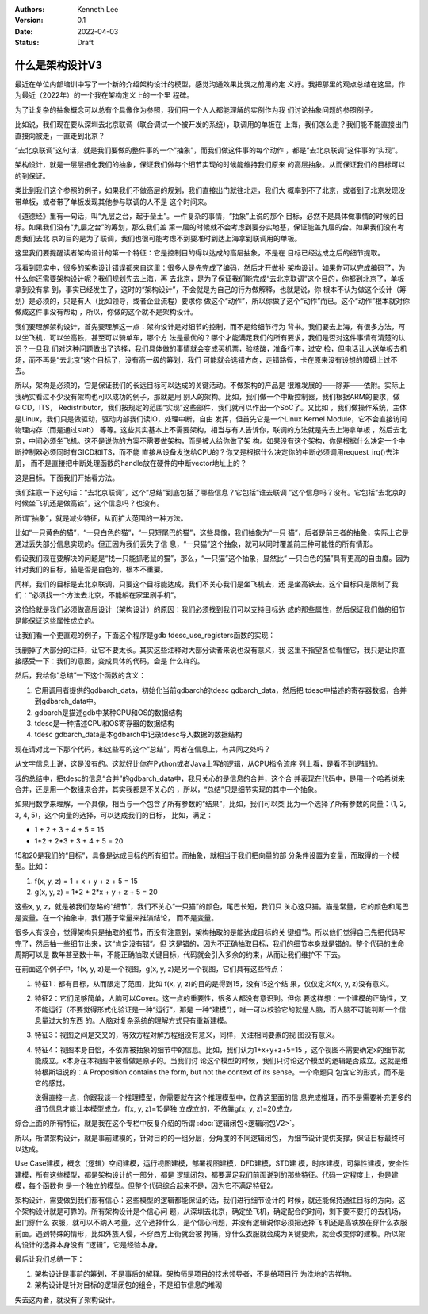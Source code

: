 .. Kenneth Lee 版权所有 2022

:Authors: Kenneth Lee
:Version: 0.1
:Date: 2022-04-03
:Status: Draft

什么是架构设计V3
****************

最近在单位内部培训中写了一个新的介绍架构设计的模型，感觉沟通效果比我之前用的定
义好。我把那里的观点总结在这里，作为最近（2022年）的一个我在架构定义上的一个里
程碑。

为了让复杂的抽象概念可以总有个具像作为参照，我们用一个人人都能理解的实例作为我
们讨论抽象问题的参照例子。

比如说，我们现在要从深圳去北京联调（联合调试一个被开发的系统），联调用的单板在
上海，我们怎么走？我们能不能直接出门直接向被走，一直走到北京？

“去北京联调”这句话，就是我们要做的整件事的一个“抽象”，而我们做这件事的每个动作
，都是“去北京联调”这件事的“实现”。

架构设计，就是一层层细化我们的抽象，保证我们做每个细节实现的时候能维持我们原来
的高层抽象。从而保证我们的目标可以的到保证。

类比到我们这个参照的例子，如果我们不做高层的规划，我们直接出门就往北走，我们大
概率到不了北京，或者到了北京发现没带单板，或者带了单板发现其他参与联调的人不是
这个时间来。

《道德经》里有一句话，叫“九层之台，起于垒土”。一件复杂的事情，“抽象”上说的那个
目标，必然不是具体做事情的时候的目标。如果我们没有“九层之台”的筹划，那么我们盖
第一层的时候就不会考虑到要夯实地基，保证能盖九层的台。如果我们没有考虑我们去北
京的目的是为了联调，我们也很可能考虑不到要准时到达上海拿到联调用的单板。

这里我们要提醒读者架构设计的第一个特征：它是控制目的得以达成的高层抽象，不是在
目标已经达成之后的细节提取。

我看到现实中，很多的架构设计错误都来自这里：很多人是先完成了编码，然后才开做补
架构设计。如果你可以完成编码了，为什么你还需要架构设计呢？我们规划先去上海，再
去北京，是为了保证我们能完成“去北京联调”这个目的，你都到北京了，单板拿到没有拿
到，事实已经发生了，这时的“架构设计”，不会就是为自己的行为做解释，也就是说，你
根本不认为做这个设计（筹划）是必须的，只是有人（比如领导，或者企业流程）要求你
做这个“动作”，所以你做了这个“动作”而已。这个“动作”根本就对你做成这件事没有帮助
，所以，你做的这个就不是架构设计。

我们要理解架构设计，首先要理解这一点：架构设计是对细节的控制，而不是给细节行为
背书。我们要去上海，有很多方法，可以坐飞机，可以坐高铁，甚至可以骑单车，哪个方
法是最优的？哪个才能满足我们的所有要求，我们是否对这件事情有清楚的认识？一旦我
们对这种问题做出了选择，我们具体做的事情就会变成买机票，验核酸，准备行李，过安
检，但电话让人送单板去机场，而不再是“去北京”这个目标了，没有高一级的筹划，我们
可能就会选错方向，走错路径，卡在原来没有设想的障碍上过不去。

所以，架构是必须的，它是保证我们的长远目标可以达成的关键活动。不做架构的产品是
很难发展的——除非——依附。实际上我确实看过不少没有架构也可以成功的例子，那就是用
别人的架构。比如，我们做一个中断控制器，我们根据ARM的要求，做GICD，ITS，
Redistributor，我们按规定的范围“实现”这些部件，我们就可以作出一个SoC了。又比如
，我们做操作系统，主体是Linux，我们只是做驱动，驱动内部我们读IO，处理中断，自由
发挥，但首先它是一个Linux Kernel Module，它不会直接访问物理内存（而是通过slab）
等等。这些其实基本上不需要架构，相当与有人告诉你，联调的方法就是先去上海拿单板
，然后去北京，中间必须坐飞机。这不是说你的方案不需要做架构，而是被人给你做了架
构。如果没有这个架构，你是根据什么决定一个中断控制器必须同时有GICD和ITS，而不能
直接从设备发送给CPU的？你又是根据什么决定你的中断必须调用request_irq()去注册，
而不是直接把中断处理函数的handle放在硬件的中断vector地址上的？

这是目标。下面我们开始看方法。

我们注意一下这句话：“去北京联调”，这个“总结”到底包括了哪些信息？它包括“谁去联调
”这个信息吗？没有。它包括“去北京的时候坐飞机还是做高铁”，这个信息吗？也没有。

所谓“抽象”，就是减少特征，从而扩大范围的一种方法。

比如“一只黄色的猫”，“一只白色的猫”，“一只短尾巴的猫”，这些具像，我们抽象为“一只
猫”，后者是前三者的抽象，实际上它是通过丢失部分信息实现的。但正因为我们丢失了信
息，“一只猫”这个抽象，就可以同时覆盖前三种可能性的所有情形。

假设我们现在要解决的问题是“找一只能抓老鼠的猫”，那么，“一只猫”这个抽象，显然比“
一只白色的猫”具有更高的自由度。因为针对我们的目标，猫是否是白色的，根本不重要。

同样，我们的目标是去北京联调，只要这个目标能达成，我们不关心我们是坐飞机去，还
是坐高铁去。这个目标只是限制了我们：“必须找一个方法去北京，不能躺在家里刷手机”。

这恰恰就是我们必须做高层设计（架构设计）的原因：我们必须找到我们可以支持目标达
成的那些属性，然后保证我们做的细节是能保证这些属性成立的。

让我们看一个更直观的例子，下面这个程序是gdb tdesc_use_registers函数的实现：

.. code-block:c++

  tdesc_use_registers (struct gdbarch *gdbarch,
		       const struct target_desc *target_desc,
		       tdesc_arch_data_up &&early_data,
		       tdesc_unknown_register_ftype unk_reg_cb)
  {
    int num_regs = gdbarch_num_regs (gdbarch);
    struct tdesc_arch_data *data;
  
    gdb_assert (tdesc_has_registers (target_desc));
  
    data = (struct tdesc_arch_data *) gdbarch_data (gdbarch, tdesc_data);
    data->arch_regs = std::move (early_data->arch_regs);
  
    /* Build up a set of all registers, so that we can assign register
       numbers where needed.  The hash table expands as necessary, so
       the initial size is arbitrary.  */
    htab_up reg_hash (htab_create (37, htab_hash_pointer, htab_eq_pointer,
				   NULL));
    for (const tdesc_feature_up &feature : target_desc->features)
      for (const tdesc_reg_up &reg : feature->registers)
        {
	  void **slot = htab_find_slot (reg_hash.get (), reg.get (), INSERT);
  
	  printf_unfiltered("kenny: add reg %s(group=%s) to hash\n", reg.get()->name.data(), reg->group.data());
	  *slot = reg.get ();
	  /* Add reggroup if its new.  */
	  if (!reg->group.empty ())
	    if (reggroup_find (gdbarch, reg->group.c_str ()) == NULL) {
	      reggroup_add (gdbarch, reggroup_gdbarch_new (gdbarch,
							   reg->group.c_str (),
							   USER_REGGROUP));
  
	      printf_unfiltered("kenny: add reg %s to group %s\n", reg.get()->name.data(),reg->group.c_str());
	    }
        }
  
    int sum=0;
    for (const tdesc_arch_reg &arch_reg : data->arch_regs) {
      sum++;
      if (arch_reg.reg != NULL) {
        htab_remove_elt (reg_hash.get (), arch_reg.reg);
        printf_unfiltered("kenny: remove reg %s from hash\n", arch_reg.reg->name.data());
      }
    }
  
    gdb_assert (data->arch_regs.size () <= num_regs);
    printf_unfiltered("kenny: now data->arch_regs.size=%ld, num_regs=%d, data->arch_regs num=%d\n", data->arch_regs.size(), num_regs, sum);
    while (data->arch_regs.size () < num_regs)
      data->arch_regs.emplace_back (nullptr, nullptr);
  
    if (unk_reg_cb != NULL)
      {
        for (const tdesc_feature_up &feature : target_desc->features)
	  for (const tdesc_reg_up &reg : feature->registers)
	    if (htab_find (reg_hash.get (), reg.get ()) != NULL)
	      {
	        int regno = unk_reg_cb (gdbarch, feature.get (),
				        reg->name.c_str (), num_regs);
	        gdb_assert (regno == -1 || regno >= num_regs);
	        if (regno != -1)
		  {
		    while (regno >= data->arch_regs.size ())
		      data->arch_regs.emplace_back (nullptr, nullptr);
		    data->arch_regs[regno] = tdesc_arch_reg (reg.get (), NULL);
		    num_regs = regno + 1;
		    htab_remove_elt (reg_hash.get (), reg.get ());
		  }
	      }
      }
  
    gdb_assert (data->arch_regs.size () == num_regs);
  
    for (const tdesc_feature_up &feature : target_desc->features)
      for (const tdesc_reg_up &reg : feature->registers)
        if (htab_find (reg_hash.get (), reg.get ()) != NULL)
	  {
	    data->arch_regs.emplace_back (reg.get (), nullptr);
	    num_regs++;
	  }
  
    /* Update the architecture.  */
    set_gdbarch_num_regs (gdbarch, num_regs);
    set_gdbarch_register_name (gdbarch, tdesc_register_name);
    set_gdbarch_register_type (gdbarch, tdesc_register_type);
    set_gdbarch_remote_register_number (gdbarch,
				        tdesc_remote_register_number);
    set_gdbarch_register_reggroup_p (gdbarch, tdesc_register_reggroup_p);
  }

我删掉了大部分的注释，让它不要太长。其实这些注释对大部分读者来说也没有意义，我
这里不指望各位看懂它，我只是让你直接感受一下：我们的意图，变成具体的代码，会是
什么样的。

然后，我给你“总结”一下这个函数的含义：

1. 它用调用者提供的gdbarch_data，初始化当前gdbarch的tdesc gdbarch_data，然后把
   tdesc中描述的寄存器数据，合并到gdbarch_data中。
2. gdbarch是描述gdb中某种CPU和OS的数据结构
3. tdesc是一种描述CPU和OS寄存器的数据结构
4. tdesc gdbarch_data是本gdbarch中记录tdesc导入数据的数据结构

现在请对比一下那个代码，和这些写的这个“总结”，两者在信息上，有共同之处吗？

从文字信息上说，这是没有的。这就好比你在Python或者Java上写的逻辑，从CPU指令流序
列上看，是看不到逻辑的。

我的总结中，把tdesc的信息“合并”的gdbarch_data中，我只关心的是信息的合并，这个合
并表现在代码中，是用一个哈希树来合并，还是用一个数组来合并，其实我都是不关心的
，所以，“总结”只是细节实现的其中一个抽象。

如果用数学来理解，一个具像，相当与一个包含了所有参数的“结果”，比如，我们可以类
比为一个选择了所有参数的向量：(1, 2, 3, 4, 5)，这个向量的选择，可以达成我们的目标，
比如，满足：

* 1 + 2 + 3 + 4 + 5 = 15
* 1*2 + 2*3 + 3 + 4 + 5 = 20

15和20是我们的“目标”，具像是达成目标的所有细节。而抽象，就相当于我们把向量的部
分条件设置为变量，而取得的一个模型。比如：

1. f(x, y, z) = 1 + x + y + z + 5 = 15
2. g(x, y, z) = 1*2 + 2*x + y + z + 5 = 20

这些x, y, z，就是被我们忽略的“细节”，我们不关心“一只猫”的颜色，尾巴长短，我们只
关心这只猫。猫是常量，它的颜色和尾巴是变量。在一个抽象中，我们基于常量来推演结论，
而不是变量。

很多人有误会，觉得架构只是抽取的细节，而没有注意到，架构抽取的是能达成目标的关
键细节。所以他们觉得自己先把代码写完了，然后抽一些细节出来，这“肯定没有错”。但
这是错的，因为不正确抽取目标，我们的细节本身就是错的。整个代码的生命周期可以是
数年甚至数十年，不能正确抽取关键目标，代码就会引入多余的约束，从而让我们维护不
下去。

在前面这个例子中，f(x, y, z)是一个视图，g(x, y, z)是另一个视图，它们具有这些特点：

1. 特征1：都有目标，从而限定了范围，比如 f(x, y, z)的目的是得到15，没有15这个结
   果，仅仅定义f(x, y, z)没有意义。

2. 特征2：它们足够简单，人脑可以Cover。这一点的重要性，很多人都没有意识到。但你
   要这样想：一个建模的正确性，又不能运行（不要觉得形式化验证是一种“运行”，那是
   一种“建模”），唯一可以校验它的就是人脑，而人脑不可能判断一个信息量过大的东西
   的。人脑对复杂系统的理解方式只有重新建模。

3. 特征3：视图之间是交叉的，等效方程对解方程组没有意义，同样，关注相同要素的视
   图没有意义。

4. 特征4：视图本身自恰，不依靠被抽象的细节中的信息。比如，我们认为1+x+y+z+5=15
   ，这个视图不需要确定x的细节就能成立。x本身在本视图中被看做是原子的。当我们讨
   论这个模型的时候，我们只讨论这个模型的逻辑是否成立。这就是维特根斯坦说的：A
   Proposition contains the form, but not the context of its sense。一个命题只
   包含它的形式，而不是它的感觉。

   说得直接一点，你跟我谈一个推理模型，你需要就在这个推理模型中，仅靠这里面的信
   息完成推理，而不是需要补充更多的细节信息才能让本模型成立。f(x, y, z)=15是独
   立成立的，不依靠g(x, y, z)=20成立。

综合上面的所有特征，就是我在这个专栏中反复介绍的所谓
\ :doc:`逻辑闭包<逻辑闭包V2>`\ 。

所以，所谓架构设计，就是事前建模的，针对目的的一组分层，分角度的不同逻辑闭包，
为细节设计提供支撑，保证目标最终可以达成。

Use Case建模，概念（逻辑）空间建模，运行视图建模，部署视图建模，DFD建模，STD建
模，时序建模，可靠性建模，安全性建模，所有这些模型，都是架构设计的一部分，都是
逻辑闭包，都要满足我们前面说到的那些特征。代码一定程度上，也是建模，每个函数也
是一个独立的模型。但整个代码综合起来不是，因为它不满足特征2。

架构设计，需要做到我们都有信心：这些模型的逻辑都能保证的话，我们进行细节设计的
时候，就还能保持通往目标的方向。这个架构设计就是可靠的。所有架构设计是个信心问
题，从深圳去北京，确定坐飞机，确定配合的时间，剩下要不要打的去机场，出门穿什么
衣服，就可以不纳入考量，这个选择什么，是个信心问题，并没有逻辑说你必须把选择飞
机还是高铁放在穿什么衣服前面。遇到特殊的情形，比如外族入侵，不穿西方上街就会被
拘捕，穿什么衣服就会成为关键要素，就会改变你的建模。所以架构设计的选择本身没有
“逻辑”，它是经验本身。

最后让我们总结一下：

1. 架构设计是事前的筹划，不是事后的解释。架构师是项目的技术领导者，不是给项目行
   为洗地的吉祥物。

2. 架构设计是针对目标的逻辑闭包的组合，不是细节信息的堆砌

失去这两者，就没有了架构设计。
